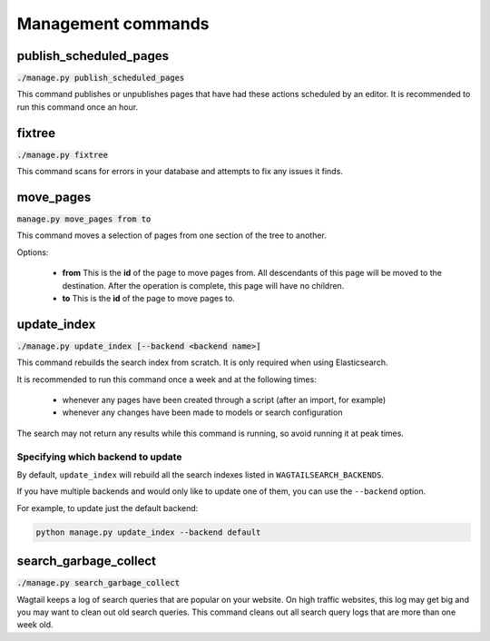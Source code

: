 .. _management_commands:

Management commands
===================


.. _publish_scheduled_pages:

publish_scheduled_pages
-----------------------

:code:`./manage.py publish_scheduled_pages`

This command publishes or unpublishes pages that have had these actions scheduled by an editor. It is recommended to run this command once an hour.


.. _fixtree:

fixtree
-------

:code:`./manage.py fixtree`

This command scans for errors in your database and attempts to fix any issues it finds.


.. _move_pages:

move_pages
----------

:code:`manage.py move_pages from to`

This command moves a selection of pages from one section of the tree to another.

Options:

 - **from**
   This is the **id** of the page to move pages from. All descendants of this page will be moved to the destination. After the operation is complete, this page will have no children.

 - **to**
   This is the **id** of the page to move pages to.


.. _update_index:

update_index
------------

:code:`./manage.py update_index [--backend <backend name>]`

This command rebuilds the search index from scratch. It is only required when using Elasticsearch.

It is recommended to run this command once a week and at the following times:

 - whenever any pages have been created through a script (after an import, for example)
 - whenever any changes have been made to models or search configuration

The search may not return any results while this command is running, so avoid running it at peak times.


Specifying which backend to update
``````````````````````````````````

.. versionadded:: 0.7


By default, ``update_index`` will rebuild all the search indexes listed in ``WAGTAILSEARCH_BACKENDS``.

If you have multiple backends and would only like to update one of them, you can use the ``--backend`` option.

For example, to update just the default backend:

.. code-block::

    python manage.py update_index --backend default



.. _search_garbage_collect:

search_garbage_collect
----------------------

:code:`./manage.py search_garbage_collect`

Wagtail keeps a log of search queries that are popular on your website. On high traffic websites, this log may get big and you may want to clean out old search queries. This command cleans out all search query logs that are more than one week old.
